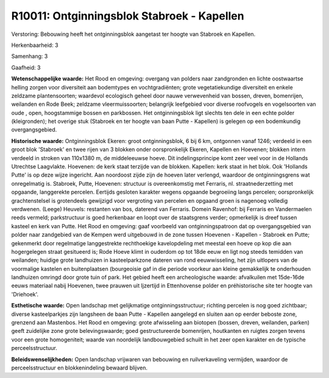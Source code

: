 R10011: Ontginningsblok Stabroek - Kapellen
===========================================

Verstoring:
Bebouwing heeft het ontginningsblok aangetast ter hoogte van Stabroek
en Kapellen.

Herkenbaarheid: 3

Samenhang: 3

Gaafheid: 3

**Wetenschappelijke waarde:**
Het Rood en omgeving: overgang van polders naar zandgronden en lichte
oostwaartse helling zorgen voor diversiteit aan bodemtypes en
vochtgradiënten; grote vegetatiekundige diversiteit en enkele zeldzame
plantensoorten; waardevol ecologisch geheel door nauwe verwevenheid van
bossen, dreven, bomenrijen, weilanden en Rode Beek; zeldzame
vleermuissoorten; belangrijk leefgebied voor diverse roofvogels en
vogelsoorten van oude , open, hoogstammige bossen en parkbossen. Het
ontginningsblok ligt slechts ten dele in een echte polder (kleigronden);
het overige stuk (Stabroek en ter hoogte van baan Putte - Kapellen) is
gelegen op een bodemkundig overgangsgebied.

**Historische waarde:**
Ontginningsblok Ekeren: groot ontginningsblok, 6 bij 6 km, ontgonnen
vanaf 1246; verdeeld in een groot blok 'Stabroek' en twee rijen van 3
blokken onder oorspronkelijk Ekeren, Kapellen en Hoevenen; blokken
intern verdeeld in stroken van 110x1380 m, de middeleeuwse hoeve. Dit
indelingsprincipe komt zeer veel voor in de Hollands Utrechtse
Laagvlakte. Hoevenen: de kerk staat terzijde van de blokken. Kapellen:
kerk staat in het blok. Ook 'Hollands Putte' is op deze wijze ingericht.
Aan noordoost zijde zijn de hoeven later verlengd, waardoor de
ontginningsgrens wat onregelmatig is. Stabroek, Putte, Hoevenen:
structuur is overeenkomstig met Ferraris, nl. straatnederzetting met
opgaande, langgerekte percelen. Eertijds gesloten karakter wegens
opgaande begroeiing langs percelen; oorspronkelijk grachtenstelsel is
grotendeels gewijzigd voor vergroting van percelen en opgaand groen is
nagenoeg volledig verdwenen. (Leege) Heuvels: restanten van bos,
daterend van Ferraris. Domein Ravenhof: bij Ferraris en Vandermaelen
reeds vermeld; parkstructuur is goed herkenbaar en loopt over de
staatsgrens verder; opmerkelijk is dreef tussen kasteel en kerk van
Putte. Het Rood en omgeving: gaaf voorbeeld van ontginningspatroon dat
op overgangsgebied van polder naar zandgebied van de Kempen werd
uitgebouwd in de zone tussen Hoevenen - Kapellen - Stabroek en Putte;
gekenmerkt door regelmatige langgestrekte rechthoekige kavelopdeling met
meestal een hoeve op kop die aan hogergelegen straat gesitueerd is; Rode
Hoeve klimt in ouderdom op tot 18de eeuw en ligt nog steeds temidden van
weilanden; huidige grote landhuizen in kasteelparkzone dateren van rond
eeuwwisseling, het zijn uitlopers van de voormalige kastelen en
buitenplaatsen (bourgeoisie gaf in die periode voorkeur aan kleine
gemakkelijk te onderhouden landhuizen omringd door grote tuin of park.
Het gebied heeft een archeologische waarde: afvalkuilen met 15de-16de
eeuws materiaal nabij Hoevenen, twee prauwen uit Ijzertijd in
Ettenhovense polder en préhistorische site ter hoogte van 'Driehoek'.

**Esthetische waarde:**
Open landschap met gelijkmatige ontginningsstructuur; richting
percelen is nog goed zichtbaar; diverse kasteelparkjes zijn langsheen de
baan Putte - Kapellen aangelegd en sluiten aan op eerder beboste zone,
grenzend aan Mastenbos. Het Rood en omgeving: grote afwisseling aan
biotopen (bossen, dreven, weilanden, parken) geeft zuidelijke zone grote
belevingswaarde; goed gestructureerde bomenrijen, houtkanten en ruigtes
zorgen tevens voor een grote homogeniteit; waarde van noordelijk
landbouwgebied schuilt in het zeer open karakter en de typische
perceelsstructuur.



**Beleidswenselijkheden:**
Open landschap vrijwaren van bebouwing en ruilverkaveling vermijden,
waardoor de perceelsstructuur en blokkenindeling bewaard blijven.
